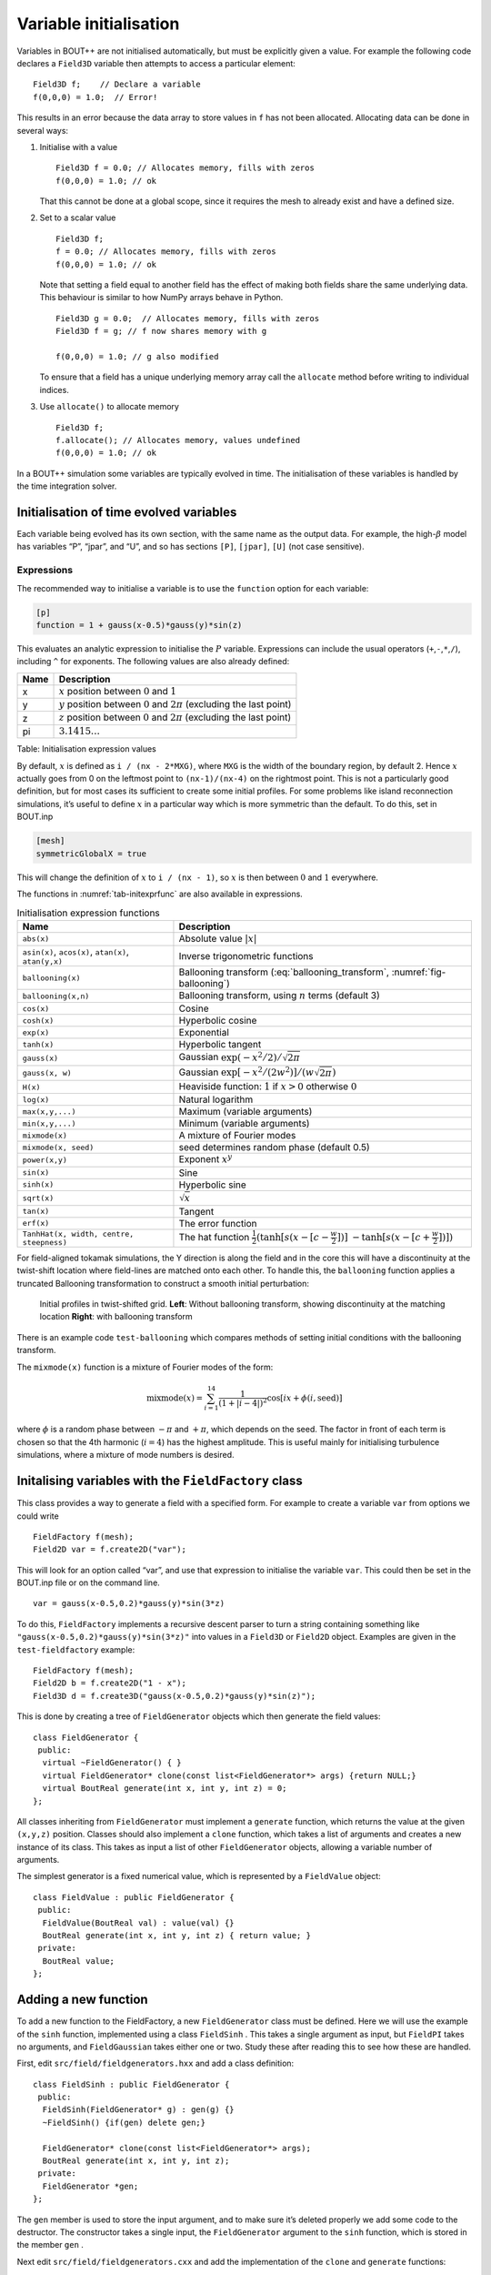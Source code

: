 Variable initialisation
=======================

Variables in BOUT++ are not initialised automatically, but must be
explicitly given a value. For example the following code declares a
``Field3D`` variable then attempts to access a particular element:

::

    Field3D f;    // Declare a variable
    f(0,0,0) = 1.0;  // Error!

This results in an error because the data array to store values in ``f``
has not been allocated. Allocating data can be done in several ways:

#. Initialise with a value

   ::

      Field3D f = 0.0; // Allocates memory, fills with zeros
      f(0,0,0) = 1.0; // ok

   That this cannot be done at a global scope, since it requires the
   mesh to already exist and have a defined size.

#. Set to a scalar value

   ::

      Field3D f;
      f = 0.0; // Allocates memory, fills with zeros
      f(0,0,0) = 1.0; // ok

   Note that setting a field equal to another field has the effect of
   making both fields share the same underlying data. This behaviour is
   similar to how NumPy arrays behave in Python.

   ::

      Field3D g = 0.0;  // Allocates memory, fills with zeros
      Field3D f = g; // f now shares memory with g

      f(0,0,0) = 1.0; // g also modified

   To ensure that a field has a unique underlying memory array call the
   ``allocate`` method before writing to individual indices.

#. Use ``allocate()`` to allocate memory

   ::

      Field3D f;
      f.allocate(); // Allocates memory, values undefined
      f(0,0,0) = 1.0; // ok

In a BOUT++ simulation some variables are typically evolved in time. The
initialisation of these variables is handled by the time integration
solver.

.. _sec-init-time-evolved-vars:

Initialisation of time evolved variables
----------------------------------------

Each variable being evolved has its own section, with the same name as
the output data. For example, the high-\ :math:`\beta` model has
variables “P”, “jpar”, and “U”, and so has sections ``[P]``, ``[jpar]``,
``[U]`` (not case sensitive).

.. _sec-expressions:

Expressions
~~~~~~~~~~~

The recommended way to initialise a variable is to use the ``function``
option for each variable:

.. code-block:: cfg

    [p]
    function = 1 + gauss(x-0.5)*gauss(y)*sin(z)

This evaluates an analytic expression to initialise the :math:`P`
variable. Expressions can include the usual operators
(``+``,\ ``-``,\ ``*``,\ ``/``), including ``^`` for exponents. The
following values are also already defined:

+--------+------------------------------------------------------------------------------------+
| Name   | Description                                                                        |
+========+====================================================================================+
| x      | :math:`x` position between :math:`0` and :math:`1`                                 |
+--------+------------------------------------------------------------------------------------+
| y      | :math:`y` position between :math:`0` and :math:`2\pi` (excluding the last point)   |
+--------+------------------------------------------------------------------------------------+
| z      | :math:`z` position between :math:`0` and :math:`2\pi` (excluding the last point)   |
+--------+------------------------------------------------------------------------------------+
| pi     | :math:`3.1415\ldots`                                                               |
+--------+------------------------------------------------------------------------------------+

Table: Initialisation expression values

By default, :math:`x` is defined as ``i / (nx - 2*MXG)``, where ``MXG``
is the width of the boundary region, by default 2. Hence :math:`x`
actually goes from 0 on the leftmost point to ``(nx-1)/(nx-4)`` on the
rightmost point. This is not a particularly good definition, but for
most cases its sufficient to create some initial profiles. For some
problems like island reconnection simulations, it’s useful to define
:math:`x` in a particular way which is more symmetric than the default.
To do this, set in BOUT.inp

.. code-block:: cfg

      [mesh]
      symmetricGlobalX = true

This will change the definition of :math:`x` to ``i / (nx - 1)``, so
:math:`x` is then between :math:`0` and :math:`1` everywhere.

The functions in :numref:`tab-initexprfunc` are also available in
expressions.

.. _tab-initexprfunc:
.. table:: Initialisation expression functions

   +------------------------------------------+------------------------------------------------------+ 
   |  Name                                    | Description                                          |
   +==========================================+======================================================+
   | ``abs(x)``                               | Absolute value :math:`|x|`                           |
   +------------------------------------------+------------------------------------------------------+
   | ``asin(x)``, ``acos(x)``, ``atan(x)``,   | Inverse trigonometric functions                      |
   | ``atan(y,x)``                            |                                                      |
   +------------------------------------------+------------------------------------------------------+
   | ``ballooning(x)``                        | Ballooning transform (:eq:`ballooning_transform`,    |
   |                                          | :numref:`fig-ballooning`)                            |
   +------------------------------------------+------------------------------------------------------+
   | ``ballooning(x,n)``                      | Ballooning transform, using :math:`n` terms (default |
   |                                          | 3)                                                   |
   +------------------------------------------+------------------------------------------------------+
   | ``cos(x)``                               | Cosine                                               |
   +------------------------------------------+------------------------------------------------------+
   | ``cosh(x)``                              | Hyperbolic cosine                                    |
   +------------------------------------------+------------------------------------------------------+
   | ``exp(x)``                               | Exponential                                          |
   +------------------------------------------+------------------------------------------------------+
   | ``tanh(x)``                              | Hyperbolic tangent                                   |
   +------------------------------------------+------------------------------------------------------+
   | ``gauss(x)``                             | Gaussian :math:`\exp(-x^2/2) / \sqrt{2\pi}`          |
   +------------------------------------------+------------------------------------------------------+
   | ``gauss(x, w)``                          | Gaussian :math:`\exp[-x^2/(2w^2)] / (w\sqrt{2\pi})`  |
   +------------------------------------------+------------------------------------------------------+
   | ``H(x)``                                 | Heaviside function: :math:`1` if :math:`x > 0`       |
   |                                          | otherwise :math:`0`                                  |
   +------------------------------------------+------------------------------------------------------+
   | ``log(x)``                               | Natural logarithm                                    |
   +------------------------------------------+------------------------------------------------------+
   | ``max(x,y,...)``                         | Maximum (variable arguments)                         |
   +------------------------------------------+------------------------------------------------------+
   | ``min(x,y,...)``                         | Minimum (variable arguments)                         |
   +------------------------------------------+------------------------------------------------------+
   | ``mixmode(x)``                           | A mixture of Fourier modes                           |
   +------------------------------------------+------------------------------------------------------+
   | ``mixmode(x, seed)``                     | seed determines random phase (default 0.5)           |
   +------------------------------------------+------------------------------------------------------+
   | ``power(x,y)``                           | Exponent :math:`x^y`                                 |
   +------------------------------------------+------------------------------------------------------+
   | ``sin(x)``                               | Sine                                                 |
   +------------------------------------------+------------------------------------------------------+
   | ``sinh(x)``                              | Hyperbolic sine                                      |
   +------------------------------------------+------------------------------------------------------+
   | ``sqrt(x)``                              | :math:`\sqrt{x}`                                     |
   +------------------------------------------+------------------------------------------------------+
   | ``tan(x)``                               | Tangent                                              |
   +------------------------------------------+------------------------------------------------------+
   | ``erf(x)``                               | The error function                                   |
   +------------------------------------------+------------------------------------------------------+
   | ``TanhHat(x, width, centre, steepness)`` | The hat function                                     |
   |                                          | :math:`\frac{1}{2}(\tanh[s (x-[c-\frac{w}{2}])]`     |
   |                                          | :math:`- \tanh[s (x-[c+\frac{w}{2}])] )`             |
   +------------------------------------------+------------------------------------------------------+

For field-aligned tokamak simulations, the Y direction is along the
field and in the core this will have a discontinuity at the twist-shift
location where field-lines are matched onto each other. To handle this,
the ``ballooning`` function applies a truncated Ballooning
transformation to construct a smooth initial perturbation:

.. math::
   :label: ballooning_transform

   U_0^{balloon} = \sum_{i=-N}^N F(x)G(y + 2\pi i)H(z + q2\pi i)

.. _fig-ballooning:
.. figure:: ../figs/init_balloon.*
   :alt: Initial profiles
   :width: 48.0%

   Initial profiles in twist-shifted grid. **Left**: Without ballooning
   transform, showing discontinuity at the matching location **Right**:
   with ballooning transform

There is an example code ``test-ballooning`` which compares methods of
setting initial conditions with the ballooning transform.

The ``mixmode(x)`` function is a mixture of Fourier modes of the form:

.. math::

   \mathrm{mixmode}(x) = \sum_{i=1}^{14} \frac{1}{(1 +
   |i-4|)^2}\cos[ix + \phi(i, \mathrm{seed})]

where :math:`\phi` is a random phase between :math:`-\pi` and
:math:`+\pi`, which depends on the seed. The factor in front of each
term is chosen so that the 4th harmonic (:math:`i=4`) has the highest
amplitude. This is useful mainly for initialising turbulence
simulations, where a mixture of mode numbers is desired.

Initalising variables with the ``FieldFactory`` class
-----------------------------------------------------

This class provides a way to generate a field with a specified form. For
example to create a variable ``var`` from options we could write

::

    FieldFactory f(mesh);
    Field2D var = f.create2D("var");

This will look for an option called “var”, and use that expression to
initialise the variable ``var``. This could then be set in the BOUT.inp
file or on the command line.

::

    var = gauss(x-0.5,0.2)*gauss(y)*sin(3*z)

To do this, ``FieldFactory`` implements a recursive descent parser to
turn a string containing something like
``"gauss(x-0.5,0.2)*gauss(y)*sin(3*z)"`` into values in a ``Field3D`` or
``Field2D`` object. Examples are given in the ``test-fieldfactory``
example:

::

    FieldFactory f(mesh);
    Field2D b = f.create2D("1 - x");
    Field3D d = f.create3D("gauss(x-0.5,0.2)*gauss(y)*sin(z)");

This is done by creating a tree of ``FieldGenerator`` objects which then
generate the field values:

::

    class FieldGenerator {
     public:
      virtual ~FieldGenerator() { }
      virtual FieldGenerator* clone(const list<FieldGenerator*> args) {return NULL;}
      virtual BoutReal generate(int x, int y, int z) = 0;
    };

All classes inheriting from ``FieldGenerator`` must implement a
``generate`` function, which returns the value at the given ``(x,y,z)``
position. Classes should also implement a ``clone`` function, which
takes a list of arguments and creates a new instance of its class. This
takes as input a list of other ``FieldGenerator`` objects, allowing a
variable number of arguments.

The simplest generator is a fixed numerical value, which is represented
by a ``FieldValue`` object:

::

    class FieldValue : public FieldGenerator {
     public:
      FieldValue(BoutReal val) : value(val) {}
      BoutReal generate(int x, int y, int z) { return value; }
     private:
      BoutReal value;
    };

Adding a new function
---------------------

To add a new function to the FieldFactory, a new ``FieldGenerator``
class must be defined. Here we will use the example of the ``sinh``
function, implemented using a class ``FieldSinh`` . This takes a single
argument as input, but ``FieldPI`` takes no arguments, and
``FieldGaussian`` takes either one or two. Study these after reading
this to see how these are handled.

First, edit ``src/field/fieldgenerators.hxx`` and add a class
definition:

::

    class FieldSinh : public FieldGenerator {
     public:
      FieldSinh(FieldGenerator* g) : gen(g) {}
      ~FieldSinh() {if(gen) delete gen;}

      FieldGenerator* clone(const list<FieldGenerator*> args);
      BoutReal generate(int x, int y, int z);
     private:
      FieldGenerator *gen;
    };

The ``gen`` member is used to store the input argument, and to make sure
it’s deleted properly we add some code to the destructor. The
constructor takes a single input, the ``FieldGenerator`` argument to the
``sinh`` function, which is stored in the member ``gen`` .

Next edit ``src/field/fieldgenerators.cxx`` and add the implementation
of the ``clone`` and ``generate`` functions:

::

    FieldGenerator* FieldSinh::clone(const list<FieldGenerator*> args) {
      if(args.size() != 1) {
        throw ParseException("Incorrect number of arguments to sinh function. Expecting 1, got %d", args.size());
      }

      return new FieldSinh(args.front());
    }

    BoutReal FieldSinh::generate(double x, double y, double z, double t) {
      return sinh(gen->generate(x,y,z,t));
    }

The ``clone`` function first checks the number of arguments using
``args.size()`` . This is used in ``FieldGaussian`` to handle different
numbers of input, but in this case we throw a ``ParseException`` if the
number of inputs isn’t one. ``clone`` then creates a new ``FieldSinh``
object, passing the first argument ( ``args.front()`` ) to the
constructor (which then gets stored in the ``gen`` member variable).

The ``generate`` function for ``sinh`` just gets the value of the input
by calling ``gen->generate(x,y,z)``, calculates ``sinh`` of it and
returns the result.

The ``clone`` function means that the parsing code can make copies of
any ``FieldGenerator`` class if it’s given a single instance to start
with. The final step is therefore to give the ``FieldFactory`` class an
instance of this new generator. Edit the ``FieldFactory`` constructor
``FieldFactory::FieldFactory()`` in ``src/field/field_factory.cxx`` and
add the line:

::

    addGenerator("sinh", new FieldSinh(NULL));

That’s it! This line associates the string ``"sinh"`` with a
``FieldGenerator`` . Even though ``FieldFactory`` doesn’t know what type
of ``FieldGenerator`` it is, it can make more copies by calling the
``clone`` member function. This is a useful technique for polymorphic
objects in C++ called the “Virtual Constructor” idiom.

Parser internals
----------------

When a ``FieldGenerator`` is added using the ``addGenerator`` function,
it is entered into a ``std::map`` which maps strings to
``FieldGenerator`` objects (``include/field_factory.hxx``):

::

    map<string, FieldGenerator*> gen;

Parsing a string into a tree of ``FieldGenerator`` objects is done by
first splitting the string up into separate tokens like operators like
’\*’, brackets ’(’, names like ’sinh’ and so on, then recognising
patterns in the stream of tokens. Recognising tokens is done in
``src/field/field_factory.cxx``:

::

    char FieldFactory::nextToken() {
     ...

This returns the next token, and setting the variable ``char curtok`` to
the same value. This can be one of:

-  -1 if the next token is a number. The variable ``BoutReal curval`` is
   set to the value of the token

-  -2 for a string (e.g. “sinh”, “x” or “pi”). This includes anything
   which starts with a letter, and contains only letters, numbers, and
   underscores. The string is stored in the variable ``string curident``
   .

-  0 to mean end of input

-  The character if none of the above. Since letters and numbers are
   taken care of (see above), this includes brackets and operators like
   ’+’ and ’-’.

The parsing stage turns these tokens into a tree of ``FieldGenerator``
objects, starting with the ``parse()`` function

::

    FieldGenerator* FieldFactory::parse(const string &input) {
       ...

which puts the input string into a stream so that ``nextToken()`` can
use it, then calls the ``parseExpression()`` function to do the actual
parsing:

::

    FieldGenerator* FieldFactory::parseExpression() {
       ...

This breaks down expressions in stages, starting with writing every
expression as

::

    expression := primary [ op primary ]

i.e. a primary expression, and optionally an operator and another
primary expression. Primary expressions are handled by the
``parsePrimary()`` function, so first ``parsePrimary()`` is called, and
then ``parseBinOpRHS`` which checks if there is an operator, and if so
calls ``parsePrimary()`` to parse it. This code also takes care of
operator precedence by keeping track of the precedence of the current
operator. Primary expressions are then further broken down and can
consist of either a number, a name (identifier), a minus sign and a
primary expression, or brackets around an expression:

::

    primary := number
            := identifier
            := '-' primary
            := '(' expression ')'
            := '[' expression ']'

The minus sign case is needed to handle the unary minus e.g. ``"-x"`` .
Identifiers are handled in ``parseIdentifierExpr()`` which handles
either variable names, or functions

::

    identifier := name
               := name '(' expression [ ',' expression [ ',' ... ] ] ')'

i.e. a name, optionally followed by brackets containing one or more
expressions separated by commas. names without brackets are treated the
same as those with empty brackets, so ``"x"`` is the same as ``"x()"``.
A list of inputs (``list<FieldGenerator*> args;`` ) is created, the
``gen`` map is searched to find the ``FieldGenerator`` object
corresponding to the name, and the list of inputs is passed to the
object’s ``clone`` function.
